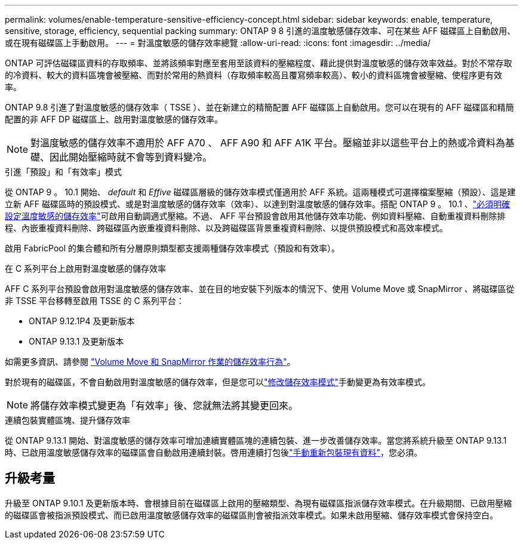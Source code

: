 ---
permalink: volumes/enable-temperature-sensitive-efficiency-concept.html 
sidebar: sidebar 
keywords: enable, temperature, sensitive, storage, efficiency, sequential packing 
summary: ONTAP 9 8 引進的溫度敏感儲存效率、可在某些 AFF 磁碟區上自動啟用、或在現有磁碟區上手動啟用。 
---
= 對溫度敏感的儲存效率總覽
:allow-uri-read: 
:icons: font
:imagesdir: ../media/


[role="lead"]
ONTAP 可評估磁碟區資料的存取頻率、並將該頻率對應至套用至該資料的壓縮程度、藉此提供對溫度敏感的儲存效率效益。對於不常存取的冷資料、較大的資料區塊會被壓縮、而對於常用的熱資料（存取頻率較高且覆寫頻率較高）、較小的資料區塊會被壓縮、使程序更有效率。

ONTAP 9.8 引進了對溫度敏感的儲存效率（ TSSE ）、並在新建立的精簡配置 AFF 磁碟區上自動啟用。您可以在現有的 AFF 磁碟區和精簡配置的非 AFF DP 磁碟區上、啟用對溫度敏感的儲存效率。


NOTE: 對溫度敏感的儲存效率不適用於 AFF A70 、 AFF A90 和 AFF A1K 平台。壓縮並非以這些平台上的熱或冷資料為基礎、因此開始壓縮時就不會等到資料變冷。

.引進「預設」和「有效率」模式
從 ONTAP 9 。 10.1 開始、 _default_ 和 _Effive_ 磁碟區層級的儲存效率模式僅適用於 AFF 系統。這兩種模式可選擇檔案壓縮（預設）、這是建立新 AFF 磁碟區時的預設模式、或是對溫度敏感的儲存效率（效率）、以達到對溫度敏感的儲存效率。搭配 ONTAP 9 。 10.1 、link:../volumes/set-efficiency-mode-task.html["必須明確設定溫度敏感的儲存效率"]可啟用自動調適式壓縮。不過、 AFF 平台預設會啟用其他儲存效率功能、例如資料壓縮、自動重複資料刪除排程、內嵌重複資料刪除、跨磁碟區內嵌重複資料刪除、以及跨磁碟區背景重複資料刪除、以提供預設模式和高效率模式。

啟用 FabricPool 的集合體和所有分層原則類型都支援兩種儲存效率模式（預設和有效率）。

.在 C 系列平台上啟用對溫度敏感的儲存效率
AFF C 系列平台預設會啟用對溫度敏感的儲存效率、並在目的地安裝下列版本的情況下、使用 Volume Move 或 SnapMirror 、將磁碟區從非 TSSE 平台移轉至啟用 TSSE 的 C 系列平台：

* ONTAP 9.12.1P4 及更新版本
* ONTAP 9.13.1 及更新版本


如需更多資訊、請參閱 link:../volumes/storage-efficiency-behavior-snapmirror-reference.html["Volume Move 和 SnapMirror 作業的儲存效率行為"]。

對於現有的磁碟區，不會自動啟用對溫度敏感的儲存效率，但是您可以link:../volumes/change-efficiency-mode-task.html["修改儲存效率模式"]手動變更為有效率模式。


NOTE: 將儲存效率模式變更為「有效率」後、您就無法將其變更回來。

.連續包裝實體區塊、提升儲存效率
從 ONTAP 9.13.1 開始、對溫度敏感的儲存效率可增加連續實體區塊的連續包裝、進一步改善儲存效率。當您將系統升級至 ONTAP 9.13.1 時、已啟用溫度敏感儲存效率的磁碟區會自動啟用連續封裝。啓用連續打包後link:../volumes/run-efficiency-operations-manual-task.html["手動重新包裝現有資料"]，您必須。



== 升級考量

升級至 ONTAP 9.10.1 及更新版本時、會根據目前在磁碟區上啟用的壓縮類型、為現有磁碟區指派儲存效率模式。在升級期間、已啟用壓縮的磁碟區會被指派預設模式、而已啟用溫度敏感儲存效率的磁碟區則會被指派效率模式。如果未啟用壓縮、儲存效率模式會保持空白。

